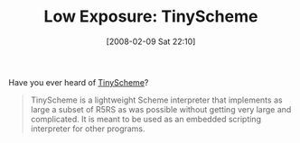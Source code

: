 #+POSTID: 48
#+DATE: [2008-02-09 Sat 22:10]
#+OPTIONS: toc:nil num:nil todo:nil pri:nil tags:nil ^:nil TeX:nil
#+CATEGORY: Link
#+TAGS: Programming Language, Scheme
#+TITLE: Low Exposure: TinyScheme

Have you ever heard of [[http://tinyscheme.sourceforge.net/][TinyScheme]]?



#+BEGIN_QUOTE
  TinyScheme is a lightweight Scheme interpreter that implements as large a subset of R5RS as was possible without getting very large and complicated. It is meant to be used as an embedded scripting interpreter for other programs.
#+END_QUOTE







